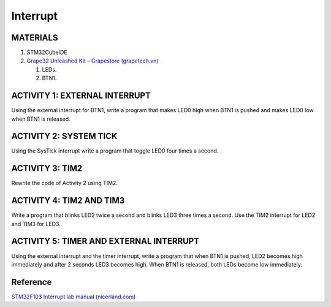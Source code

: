 Interrupt
=========

MATERIALS
---------

1. STM32CubeIDE
2. `Grape32 Unleashed Kit – Grapestore (grapetech.vn) <UnleashedKit_>`_

   1. LEDs.
   2. BTN1.

ACTIVITY 1: EXTERNAL INTERRUPT
------------------------------

Using the external interrupt for BTN1, write a program that makes LED0 high when BTN1 is pushed and makes LED0 low when BTN1 is released.

ACTIVITY 2: SYSTEM TICK
-----------------------

Using the SysTick interrupt write a program that toggle LED0 four times a second.

ACTIVITY 3: TIM2
----------------

Rewrite the code of Activity 2 using TIM2.

ACTIVITY 4: TIM2 AND TIM3
-------------------------

Write a program that blinks LED2 twice a second and blinks LED3 three times a second. Use the TIM2 interrupt for LED2 and TIM3 for LED3.

ACTIVITY 5: TIMER AND EXTERNAL INTERRUPT
----------------------------------------

Using the external interrupt and the timer interrupt, write a program that when BTN1 is pushed, LED2 becomes high immediately and after 2 seconds LED3 becomes high. When BTN1 is released, both LEDs become low immediately.

Reference
---------

`STM32F103 Interrupt lab manual (nicerland.com) <https://nicerland.com/eduFiles/STM32F103/LabManuals/ch12_interrupt.pdf>`_

.. _UnleashedKit: https://store.grapetech.vn/product/bo-mach-vdk-grape32-unleashed-kit/
